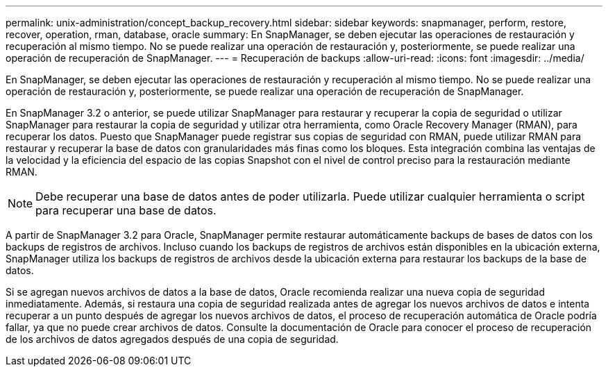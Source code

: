 ---
permalink: unix-administration/concept_backup_recovery.html 
sidebar: sidebar 
keywords: snapmanager, perform, restore, recover, operation, rman, database, oracle 
summary: En SnapManager, se deben ejecutar las operaciones de restauración y recuperación al mismo tiempo. No se puede realizar una operación de restauración y, posteriormente, se puede realizar una operación de recuperación de SnapManager. 
---
= Recuperación de backups
:allow-uri-read: 
:icons: font
:imagesdir: ../media/


[role="lead"]
En SnapManager, se deben ejecutar las operaciones de restauración y recuperación al mismo tiempo. No se puede realizar una operación de restauración y, posteriormente, se puede realizar una operación de recuperación de SnapManager.

En SnapManager 3.2 o anterior, se puede utilizar SnapManager para restaurar y recuperar la copia de seguridad o utilizar SnapManager para restaurar la copia de seguridad y utilizar otra herramienta, como Oracle Recovery Manager (RMAN), para recuperar los datos. Puesto que SnapManager puede registrar sus copias de seguridad con RMAN, puede utilizar RMAN para restaurar y recuperar la base de datos con granularidades más finas como los bloques. Esta integración combina las ventajas de la velocidad y la eficiencia del espacio de las copias Snapshot con el nivel de control preciso para la restauración mediante RMAN.


NOTE: Debe recuperar una base de datos antes de poder utilizarla. Puede utilizar cualquier herramienta o script para recuperar una base de datos.

A partir de SnapManager 3.2 para Oracle, SnapManager permite restaurar automáticamente backups de bases de datos con los backups de registros de archivos. Incluso cuando los backups de registros de archivos están disponibles en la ubicación externa, SnapManager utiliza los backups de registros de archivos desde la ubicación externa para restaurar los backups de la base de datos.

Si se agregan nuevos archivos de datos a la base de datos, Oracle recomienda realizar una nueva copia de seguridad inmediatamente. Además, si restaura una copia de seguridad realizada antes de agregar los nuevos archivos de datos e intenta recuperar a un punto después de agregar los nuevos archivos de datos, el proceso de recuperación automática de Oracle podría fallar, ya que no puede crear archivos de datos. Consulte la documentación de Oracle para conocer el proceso de recuperación de los archivos de datos agregados después de una copia de seguridad.
